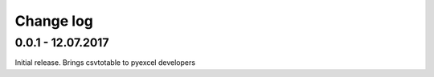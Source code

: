 Change log
===========

0.0.1 - 12.07.2017
--------------------------------------------------------------------------------

Initial release. Brings csvtotable to pyexcel developers
